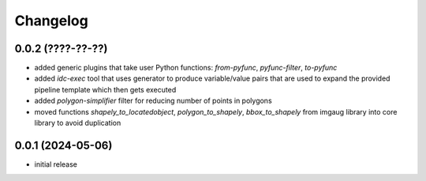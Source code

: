 Changelog
=========

0.0.2 (????-??-??)
------------------

- added generic plugins that take user Python functions: `from-pyfunc`, `pyfunc-filter`, `to-pyfunc`
- added `idc-exec` tool that uses generator to produce variable/value pairs that are used to expand
  the provided pipeline template which then gets executed
- added `polygon-simplifier` filter for reducing number of points in polygons
- moved functions `shapely_to_locatedobject`, `polygon_to_shapely`, `bbox_to_shapely` from imgaug library
  into core library to avoid duplication


0.0.1 (2024-05-06)
------------------

- initial release

